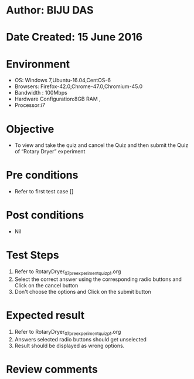 ﻿* Author: BIJU DAS
* Date Created: 15 June 2016
* Environment
  - OS: Windows 7,Ubuntu-16.04,CentOS-6
  - Browsers: Firefox-42.0,Chrome-47.0,Chromium-45.0
  - Bandwidth : 100Mbps
  - Hardware Configuration:8GB RAM , 
  - Processor:i7

* Objective
  - To view and take the quiz and cancel the Quiz and then submit the Quiz of “Rotary Dryer” experiment

* Pre conditions
  - Refer to first test case []
* Post conditions
   - Nil
* Test Steps
  1. Refer to RotaryDryer_07_preexperimentquiz_p1.org
  2. Select the correct answer using the corresponding radio buttons and Click on the cancel button
  3. Don't choose the options and Click on the submit button

* Expected result
  1. Refer to RotaryDryer_07_preexperimentquiz_p1.org
  2. Answers selected radio buttons should get unselected 
  3. Result should be displayed as wrong options.
* Review comments

